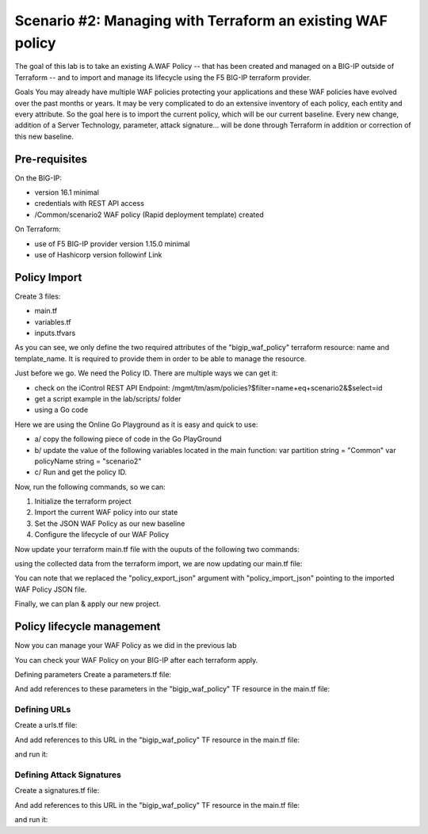 .. _awaf-import:

Scenario #2: Managing with Terraform an existing WAF policy
===========================================================
 
The goal of this lab is to take an existing A.WAF Policy -- that has been created and managed on a BIG-IP outside of Terraform -- and to import and manage its lifecycle using the F5 BIG-IP terraform provider.

Goals
You may already have multiple WAF policies protecting your applications and these WAF policies have evolved over the past months or years. It may be very complicated to do an extensive inventory of each policy, each entity and every attribute. So the goal here is to import the current policy, which will be our current baseline. Every new change, addition of a Server Technology, parameter, attack signature... will be done through Terraform in addition or correction of this new baseline.

Pre-requisites
--------------
On the BIG-IP:

- version 16.1 minimal
- credentials with REST API access
- /Common/scenario2 WAF policy (Rapid deployment template) created

On Terraform:

- use of F5 BIG-IP provider version 1.15.0 minimal
- use of Hashicorp version followinf Link

Policy Import
-------------
Create 3 files:

- main.tf
- variables.tf
- inputs.tfvars

.. code-block:: json
   :caption: variables.tf
   :linenos:

   variable bigip {}
   variable username {}
   variable password {}


.. code-block:: json
   :caption: inputs.tfvars
   :linenos:

   bigip = "10.1.1.9:443"
   username = "admin"
   password = "whatIsYourBigIPPassword?"


.. code-block:: json
   :caption: main.tf
   :linenos:

   terraform {
     required_providers {
       bigip = {
         source = "F5Networks/bigip"
         version = "1.15"
       }
     }
   }
   provider "bigip" {
     address  = var.bigip
     username = var.username
     password = var.password
   }
   
   resource "bigip_waf_policy" "this" {
     partition            = "Common"
     name                 = "scenario2"
     template_name        = "POLICY_TEMPLATE_RAPID_DEPLOYMENT"
   }

.. code-block:: json
   :caption: outputs.tf
   :linenos:

   output "policyId" {
   	value	= bigip_waf_policy.this.policy_id
   }
   
   
   output "policyJSON" {
           value   = bigip_waf_policy.this.policy_export_json
   }

As you can see, we only define the two required attributes of the "bigip_waf_policy" terraform resource: name and template_name. It is required to provide them in order to be able to manage the resource.

Just before we go. We need the Policy ID. There are multiple ways we can get it:

- check on the iControl REST API Endpoint: /mgmt/tm/asm/policies?$filter=name+eq+scenario2&$select=id
- get a script example in the lab/scripts/ folder
- using a Go code

Here we are using the Online Go Playground as it is easy and quick to use:

- a/ copy the following piece of code in the Go PlayGround
- b/ update the value of the following variables located in the main function: var partition string = "Common" var policyName string = "scenario2"
- c/ Run and get the policy ID.

.. code-block:: json
   :caption: 
   :linenos:

   package main

   import (
       "crypto/md5"
       b64 "encoding/base64"
       "fmt"
       "strings"
   )
   
   func Hasher(policyName string) string {
       hasher := md5.New()
       hasher.Write([]byte(policyName))
       encodedString := b64.StdEncoding.EncodeToString(hasher.Sum(nil))
   
       return strings.TrimRight(encodedString, "=")
   }
   
   func main() {
       var partition string = "Common"
       var policyName string = "scenario2"
   
       fullName := "/" + partition + "/" + policyName
       policyId := Hasher(fullName)
   
       r := strings.NewReplacer("/", "_", "-", "_", "+", "-")
       fmt.Println("Policy Id: ", r.Replace(policyId))
   }

Now, run the following commands, so we can:

1. Initialize the terraform project
2. Import the current WAF policy into our state
3. Set the JSON WAF Policy as our new baseline
4. Configure the lifecycle of our WAF Policy

.. code-block:: json
   :caption: 
   :linenos:

   foo@bar:~$ terraform init
   Initializing the backend...
   
   Initializing provider plugins...
   [...]
   
   Terraform has been successfully initialized!
   
   foo@bar:~$ terraform import bigip_waf_policy.this EdchwjSqo9cFtYP-iWUJmw
   bigip_waf_policy.this: Importing from ID "EdchwjSqo9cFtYP-iWUJmw"...
   bigip_waf_policy.this: Import prepared!
     Prepared bigip_waf_policy for import
   bigip_waf_policy.this: Refreshing state... [id=EdchwjSqo9cFtYP-iWUJmw]
   
   Import successful!
   
   The resources that were imported are shown above. These resources are now in
   your Terraform state and will henceforth be managed by Terraform.


Now update your terraform main.tf file with the ouputs of the following two commands:

.. code-block:: json
   :caption: 
   :linenos:

   foo@bar:~$ terraform show -json | jq '.values.root_module.resources[].values.policy_export_json | fromjson' > importedWAFPolicy.json

   foo@bar:~$ terraform show -no-color
   # bigip_waf_policy.this:
   resource "bigip_waf_policy" "this" {
       application_language = "utf-8"
       id                   = "EdchwjSqo9cFtYP-iWUJmw"
       name                 = "scenario2"
       partition            = "Common"
       policy_export_json   = jsonencode(
           {
               [...]
           }
       )
       policy_id            = "EdchwjSqo9cFtYP-iWUJmw"
       template_name        = "POLICY_TEMPLATE_FUNDAMENTAL"
       type                 = "security"
   }

using the collected data from the terraform import, we are now updating our main.tf file:

.. code-block:: json
   :caption: 
   :linenos:

   resource "bigip_waf_policy" "this" {
       application_language = "utf-8"
       name                 = "scenario2"
       partition            = "Common"
       policy_id            = "EdchwjSqo9cFtYP-iWUJmw"
       template_name        = "POLICY_TEMPLATE_FUNDAMENTAL"
       type                 = "security"
       policy_import_json   = file("${path.module}/importedWAFPolicy.json")
   }

You can note that we replaced the "policy_export_json" argument with "policy_import_json" pointing to the imported WAF Policy JSON file.

Finally, we can plan & apply our new project.

.. code-block:: json
   :caption: 
   :linenos:

   foo@bar:~$ terraform plan -out scenario2
   bigip_waf_policy.this: Refreshing state... [id=EdchwjSqo9cFtYP-iWUJmw]
   
   Terraform used the selected providers to generate the following execution plan. Resource actions are indicated with the following symbols:
     ~ update in-place
   [...]
   ────────────────────────────────────────────────────────────────────────────────────────────────────────────────────────────────────────────────────────
   
   Saved the plan to: scenario2
   
   To perform exactly these actions, run the following command to apply:
       terraform apply "scenario2"
   
   foo@bar:~$ terraform apply "scenario2"
   bigip_waf_policy.this: Modifying... [id=EdchwjSqo9cFtYP-iWUJmw]
   bigip_waf_policy.this: Still modifying... [id=EdchwjSqo9cFtYP-iWUJmw, 10s elapsed]
   bigip_waf_policy.this: Modifications complete after 16s [id=EdchwjSqo9cFtYP-iWUJmw]
   
   Apply complete! Resources: 0 added, 1 changed, 0 destroyed.
   
   Outputs:
   
   policyId = "EdchwjSqo9cFtYP-iWUJmw"
   policyJSON = "{[...]}"

Policy lifecycle management
---------------------------
Now you can manage your WAF Policy as we did in the previous lab

You can check your WAF Policy on your BIG-IP after each terraform apply.

Defining parameters
Create a parameters.tf file:

.. code-block:: json
   :caption: 
   :linenos:

   data "bigip_waf_entity_parameter" "P1" {
     name            = "Parameter1"
     type            = "explicit"
     data_type       = "alpha-numeric"
     perform_staging = true
     signature_overrides_disable = [200001494, 200001472]
   }

And add references to these parameters in the "bigip_waf_policy" TF resource in the main.tf file:

.. code-block:: json
   :caption: 
   :linenos:

   resource "bigip_waf_policy" "this" {
     [...]
     parameters           = [data.bigip_waf_entity_parameter.P1.json]
   }

   foo@bar:~$ terraform plan -out scenario2
   foo@bar:~$ terraform apply "scenario2"

Defining URLs
`````````````
Create a urls.tf file:

.. code-block:: json
   :caption: 
   :linenos:

   data "bigip_waf_entity_url" "U1" {
     name		              = "/URL1"
     description                 = "this is a test for URL1"
     type                        = "explicit"
     protocol                    = "http"
     perform_staging             = true
     signature_overrides_disable = [12345678, 87654321]
     method_overrides {
       allow  = false
       method = "BCOPY"
     }
     method_overrides {
       allow  = true
       method = "BDELETE"
     }
   }
   
   data "bigip_waf_entity_url" "U2" {
     name                        = "/URL2"
   }

And add references to this URL in the "bigip_waf_policy" TF resource in the main.tf file:

.. code-block:: json
   :caption: 
   :linenos:

   resource "bigip_waf_policy" "this" {
     [...]
     urls                 = [data.bigip_waf_entity_url.U1.json, data.bigip_waf_entity_url.U2.json]
   }

and run it:

.. code-block:: json
   :caption: 
   :linenos:

   foo@bar:~$ terraform plan -out scenario2
   foo@bar:~$ terraform apply "scenario2"


Defining Attack Signatures
``````````````````````````
Create a signatures.tf file:

.. code-block:: json
   :caption: 
   :linenos:

   data "bigip_waf_signatures" "S1" {
     signature_id     = 200104004
     description      = "Java Code Execution"
     enabled          = true
     perform_staging  = true
   }

   data "bigip_waf_signatures" "S2" {
     signature_id     = 200104005
     enabled          = false
   }

And add references to this URL in the "bigip_waf_policy" TF resource in the main.tf file:

.. code-block:: json
   :caption: 
   :linenos:

   resource "bigip_waf_policy" "this" {
     [...]
     signatures       = [data.bigip_waf_signatures.S1.json, data.bigip_waf_signatures.S2.json]
   }

and run it:

.. code-block:: json
   :caption: 
   :linenos:

   foo@bar:~$ terraform plan -out scenario2
   foo@bar:~$ terraform apply "scenario2"
